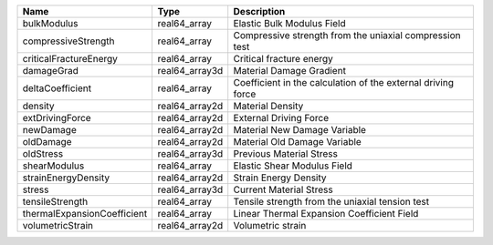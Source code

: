 

=========================== ============== ============================================================ 
Name                        Type           Description                                                  
=========================== ============== ============================================================ 
bulkModulus                 real64_array   Elastic Bulk Modulus Field                                   
compressiveStrength         real64_array   Compressive strength from the uniaxial compression test      
criticalFractureEnergy      real64_array   Critical fracture energy                                     
damageGrad                  real64_array3d Material Damage Gradient                                     
deltaCoefficient            real64_array   Coefficient in the calculation of the external driving force 
density                     real64_array2d Material Density                                             
extDrivingForce             real64_array2d External Driving Force                                       
newDamage                   real64_array2d Material New Damage Variable                                 
oldDamage                   real64_array2d Material Old Damage Variable                                 
oldStress                   real64_array3d Previous Material Stress                                     
shearModulus                real64_array   Elastic Shear Modulus Field                                  
strainEnergyDensity         real64_array2d Strain Energy Density                                        
stress                      real64_array3d Current Material Stress                                      
tensileStrength             real64_array   Tensile strength from the uniaxial tension test              
thermalExpansionCoefficient real64_array   Linear Thermal Expansion Coefficient Field                   
volumetricStrain            real64_array2d Volumetric strain                                            
=========================== ============== ============================================================ 


